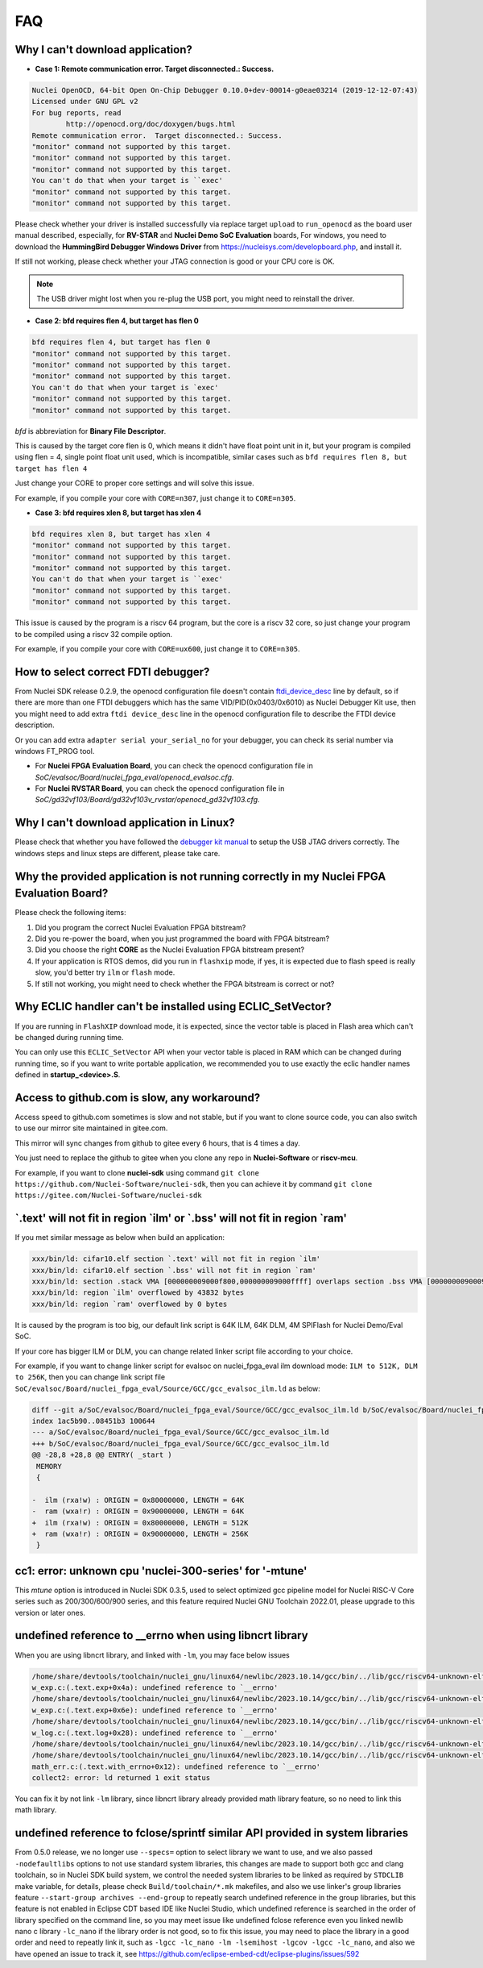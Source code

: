 .. _faq:

FAQ
===

Why I can't download application?
---------------------------------

* **Case 1: Remote communication error.  Target disconnected.: Success.**

.. code-block:: console

    Nuclei OpenOCD, 64-bit Open On-Chip Debugger 0.10.0+dev-00014-g0eae03214 (2019-12-12-07:43)
    Licensed under GNU GPL v2
    For bug reports, read
            http://openocd.org/doc/doxygen/bugs.html
    Remote communication error.  Target disconnected.: Success.
    "monitor" command not supported by this target.
    "monitor" command not supported by this target.
    "monitor" command not supported by this target.
    You can't do that when your target is ``exec'
    "monitor" command not supported by this target.
    "monitor" command not supported by this target.

Please check whether your driver is installed successfully via replace target ``upload`` to ``run_openocd``
as the board user manual described, especially, for **RV-STAR** and **Nuclei Demo SoC Evaluation** boards,
For windows, you need to download the **HummingBird Debugger Windows Driver** from
https://nucleisys.com/developboard.php, and install it.

If still not working, please check whether your JTAG connection is good or your CPU core is OK.

.. note::

    The USB driver might lost when you re-plug the USB port, you might need to reinstall the driver.

* **Case 2: bfd requires flen 4, but target has flen 0**

.. code-block:: console

    bfd requires flen 4, but target has flen 0
    "monitor" command not supported by this target.
    "monitor" command not supported by this target.
    "monitor" command not supported by this target.
    You can't do that when your target is `exec'
    "monitor" command not supported by this target.
    "monitor" command not supported by this target.

*bfd* is abbreviation for **Binary File Descriptor**.

This is caused by the target core flen is 0, which means it didn't have float point
unit in it, but your program is compiled using flen = 4, single point float unit used,
which is incompatible, similar cases such as ``bfd requires flen 8, but target has flen 4``

Just change your CORE to proper core settings and will solve this issue.

For example, if you compile your core with ``CORE=n307``,
just change it to ``CORE=n305``.

* **Case 3: bfd requires xlen 8, but target has xlen 4**

.. code-block:: console

    bfd requires xlen 8, but target has xlen 4
    "monitor" command not supported by this target.
    "monitor" command not supported by this target.
    "monitor" command not supported by this target.
    You can't do that when your target is ``exec'
    "monitor" command not supported by this target.
    "monitor" command not supported by this target.

This issue is caused by the program is a riscv 64 program,
but the core is a riscv 32 core, so just change your program
to be compiled using a riscv 32 compile option.

For example, if you compile your core with ``CORE=ux600``,
just change it to ``CORE=n305``.


How to select correct FDTI debugger?
------------------------------------

From Nuclei SDK release 0.2.9, the openocd configuration file doesn't
contain `ftdi_device_desc`_ line by default, so if there are more than
one FTDI debuggers which has the same VID/PID(0x0403/0x6010) as Nuclei
Debugger Kit use, then you might need to add extra ``ftdi device_desc``
line in the openocd configuration file to describe the FTDI device description.

Or you can add extra ``adapter serial your_serial_no`` for your debugger, you can check
its serial number via windows FT_PROG tool.

* For **Nuclei FPGA Evaluation Board**, you can check the openocd configuration
  file in *SoC/evalsoc/Board/nuclei_fpga_eval/openocd_evalsoc.cfg*.

* For **Nuclei RVSTAR Board**, you can check the openocd configuration file
  in *SoC/gd32vf103/Board/gd32vf103v_rvstar/openocd_gd32vf103.cfg*.


Why I can't download application in Linux?
------------------------------------------

Please check that whether you have followed the `debugger kit manual`_
to setup the USB JTAG drivers correctly.
The windows steps and linux steps are different, please take care.


Why the provided application is not running correctly in my Nuclei FPGA Evaluation Board?
-----------------------------------------------------------------------------------------

Please check the following items:

1. Did you program the correct Nuclei Evaluation FPGA bitstream?
2. Did you re-power the board, when you just programmed the board with FPGA bitstream?
3. Did you choose the right **CORE** as the Nuclei Evaluation FPGA bitstream present?
4. If your application is RTOS demos, did you run in ``flashxip`` mode, if yes, it is expected
   due to flash speed is really slow, you'd better try ``ilm`` or ``flash`` mode.
5. If still not working, you might need to check whether the FPGA bitstream is correct or not?


Why ECLIC handler can't be installed using ECLIC_SetVector?
-----------------------------------------------------------

If you are running in ``FlashXIP`` download mode, it is expected,
since the vector table is placed in Flash area which can't be changed
during running time.

You can only use this ``ECLIC_SetVector`` API when your vector table
is placed in RAM which can be changed during running time, so if you want to
write portable application, we recommended you to use exactly the eclic handler
names defined in **startup_<device>.S**.


Access to github.com is slow, any workaround?
---------------------------------------------

Access speed to github.com sometimes is slow and not stable, but if you want to clone source code,
you can also switch to use our mirror site maintained in gitee.com.

This mirror will sync changes from github to gitee every 6 hours, that is 4 times a day.

You just need to replace the github to gitee when you clone any repo in **Nuclei-Software** or **riscv-mcu**.

For example, if you want to clone **nuclei-sdk** using command
``git clone https://github.com/Nuclei-Software/nuclei-sdk``, then
you can achieve it by command ``git clone https://gitee.com/Nuclei-Software/nuclei-sdk``

\`.text' will not fit in region \`ilm' or \`.bss' will not fit in region \`ram'
-------------------------------------------------------------------------------

If you met similar message as below when build an application:

.. code-block:: console

    xxx/bin/ld: cifar10.elf section `.text' will not fit in region `ilm'
    xxx/bin/ld: cifar10.elf section `.bss' will not fit in region `ram'
    xxx/bin/ld: section .stack VMA [000000009000f800,000000009000ffff] overlaps section .bss VMA [00000000900097c0,00000000900144eb]
    xxx/bin/ld: region `ilm' overflowed by 43832 bytes
    xxx/bin/ld: region `ram' overflowed by 0 bytes

It is caused by the program is too big, our default link script is 64K ILM, 64K DLM, 4M SPIFlash for Nuclei Demo/Eval SoC.

If your core has bigger ILM or DLM, you can change related linker script file according to your choice.

For example, if you want to change linker script for evalsoc on nuclei_fpga_eval ilm download mode:
``ILM to 512K, DLM to 256K``, then you can change link script file
``SoC/evalsoc/Board/nuclei_fpga_eval/Source/GCC/gcc_evalsoc_ilm.ld`` as below:

.. code-block:: diff

    diff --git a/SoC/evalsoc/Board/nuclei_fpga_eval/Source/GCC/gcc_evalsoc_ilm.ld b/SoC/evalsoc/Board/nuclei_fpga_eval/Source/GCC/gcc_evalsoc_ilm.ld
    index 1ac5b90..08451b3 100644
    --- a/SoC/evalsoc/Board/nuclei_fpga_eval/Source/GCC/gcc_evalsoc_ilm.ld
    +++ b/SoC/evalsoc/Board/nuclei_fpga_eval/Source/GCC/gcc_evalsoc_ilm.ld
    @@ -28,8 +28,8 @@ ENTRY( _start )
     MEMORY
     {

    -  ilm (rxa!w) : ORIGIN = 0x80000000, LENGTH = 64K
    -  ram (wxa!r) : ORIGIN = 0x90000000, LENGTH = 64K
    +  ilm (rxa!w) : ORIGIN = 0x80000000, LENGTH = 512K
    +  ram (wxa!r) : ORIGIN = 0x90000000, LENGTH = 256K
     }

cc1: error: unknown cpu 'nuclei-300-series' for '-mtune'
---------------------------------------------------------

This `mtune` option is introduced in Nuclei SDK 0.3.5, used to select optimized gcc pipeline model
for Nuclei RISC-V Core series such as 200/300/600/900 series, and this feature required Nuclei GNU
Toolchain 2022.01, please upgrade to this version or later ones.

undefined reference to __errno when using libncrt library
---------------------------------------------------------

When you are using libncrt library, and linked with ``-lm``, you may face below issues

.. code-block:: console

   /home/share/devtools/toolchain/nuclei_gnu/linux64/newlibc/2023.10.14/gcc/bin/../lib/gcc/riscv64-unknown-elf/13.1.1/../../../../riscv64-unknown-elf/bin/ld: /home/share/devtools/toolchain/nuclei_gnu/linux64/newlibc/2023.10.14/gcc/bin/../lib/gcc/riscv64-unknown-elf/13.1.1/../../../../riscv64-unknown-elf/lib/rv32imafdc/ilp32d/libm.a(libm_a-w_exp.o): in function `.L1':
   w_exp.c:(.text.exp+0x4a): undefined reference to `__errno'
   /home/share/devtools/toolchain/nuclei_gnu/linux64/newlibc/2023.10.14/gcc/bin/../lib/gcc/riscv64-unknown-elf/13.1.1/../../../../riscv64-unknown-elf/bin/ld: /home/share/devtools/toolchain/nuclei_gnu/linux64/newlibc/2023.10.14/gcc/bin/../lib/gcc/riscv64-unknown-elf/13.1.1/../../../../riscv64-unknown-elf/lib/rv32imafdc/ilp32d/libm.a(libm_a-w_exp.o): in function `.L0 ':
   w_exp.c:(.text.exp+0x6e): undefined reference to `__errno'
   /home/share/devtools/toolchain/nuclei_gnu/linux64/newlibc/2023.10.14/gcc/bin/../lib/gcc/riscv64-unknown-elf/13.1.1/../../../../riscv64-unknown-elf/bin/ld: /home/share/devtools/toolchain/nuclei_gnu/linux64/newlibc/2023.10.14/gcc/bin/../lib/gcc/riscv64-unknown-elf/13.1.1/../../../../riscv64-unknown-elf/lib/rv32imafdc/ilp32d/libm.a(libm_a-w_log.o): in function `log':
   w_log.c:(.text.log+0x28): undefined reference to `__errno'
   /home/share/devtools/toolchain/nuclei_gnu/linux64/newlibc/2023.10.14/gcc/bin/../lib/gcc/riscv64-unknown-elf/13.1.1/../../../../riscv64-unknown-elf/bin/ld: w_log.c:(.text.log+0x46): undefined reference to `__errno'
   /home/share/devtools/toolchain/nuclei_gnu/linux64/newlibc/2023.10.14/gcc/bin/../lib/gcc/riscv64-unknown-elf/13.1.1/../../../../riscv64-unknown-elf/bin/ld: /home/share/devtools/toolchain/nuclei_gnu/linux64/newlibc/2023.10.14/gcc/bin/../lib/gcc/riscv64-unknown-elf/13.1.1/../../../../riscv64-unknown-elf/lib/rv32imafdc/ilp32d/libm.a(libm_a-math_err.o): in function `with_errno':
   math_err.c:(.text.with_errno+0x12): undefined reference to `__errno'
   collect2: error: ld returned 1 exit status

You can fix it by not link ``-lm`` library, since libncrt library already provided math library feature, so
no need to link this math library.

undefined reference to fclose/sprintf similar API provided in system libraries
------------------------------------------------------------------------------

From 0.5.0 release, we no longer use ``--specs=`` option to select library we want to use, and we also passed
``-nodefaultlibs`` options to not use standard system libraries, this changes are made to support both gcc and clang
toolchain, so in Nuclei SDK build system, we control the needed system libraries to be linked as required by ``STDCLIB`` make variable, for details, please check ``Build/toolchain/*.mk`` makefiles, and also we use linker's group
libraries feature ``--start-group archives --end-group`` to repeatly search undefined reference in the group libraries,
but this feature is not enabled in Eclipse CDT based IDE like Nuclei Studio, which undefined reference is searched in the order of library specified on the command line, so you may meet issue like undefined fclose reference even you linked newlib nano c library ``-lc_nano`` if the library order is not good, so to fix this issue, you may need to place
the library in a good order and need to repeatly link it, such as ``-lgcc -lc_nano -lm -lsemihost -lgcov -lgcc -lc_nano``, and also we have opened an issue to track it, see https://github.com/eclipse-embed-cdt/eclipse-plugins/issues/592

.. _debugger kit manual: https://www.nucleisys.com/theme/package/Nuclei_FPGA_DebugKit_Intro.pdf
.. _ftdi_device_desc: http://openocd.org/doc/html/Debug-Adapter-Configuration.html

